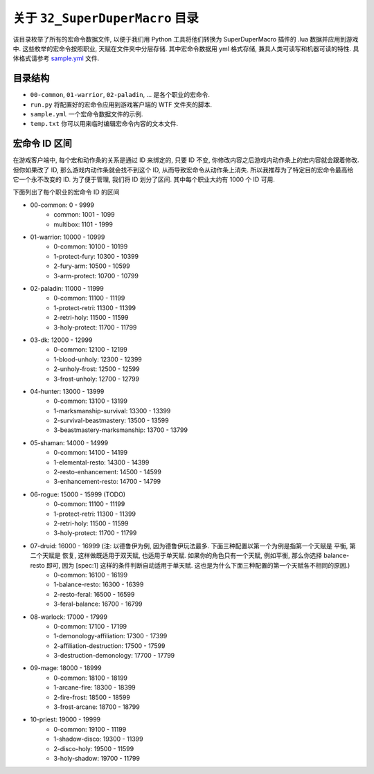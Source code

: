 关于 ``32_SuperDuperMacro`` 目录
==============================================================================
该目录枚举了所有的宏命令数据文件, 以便于我们用 Python 工具将他们转换为 SuperDuperMacro 插件的 .lua 数据并应用到游戏中. 这些枚举的宏命令按照职业, 天赋在文件夹中分层存储. 其中宏命令数据用 yml 格式存储, 兼具人类可读写和机器可读的特性. 具体格式请参考 `sample.yml <./sample.yml>`_ 文件.


目录结构
------------------------------------------------------------------------------
- ``00-common``, ``01-warrior``, ``02-paladin``, ... 是各个职业的宏命令.
- ``run.py`` 将配置好的宏命令应用到游戏客户端的 WTF 文件夹的脚本.
- ``sample.yml`` 一个宏命令数据文件的示例.
- ``temp.txt`` 你可以用来临时编辑宏命令内容的文本文件.


宏命令 ID 区间
------------------------------------------------------------------------------
在游戏客户端中, 每个宏和动作条的关系是通过 ID 来绑定的, 只要 ID 不变, 你修改内容之后游戏内动作条上的宏内容就会跟着修改. 但你如果改了 ID, 那么游戏内动作条就会找不到这个 ID, 从而导致宏命令从动作条上消失. 所以我推荐为了特定目的宏命令最高给它一个永不改变的 ID. 为了便于管理, 我们将 ID 划分了区间. 其中每个职业大约有 1000 个 ID 可用.

下面列出了每个职业的宏命令 ID 的区间

- 00-common: 0 - 9999
    - common: 1001 - 1099
    - multibox: 1101 - 1999
- 01-warrior: 10000 - 10999
    - 0-common: 10100 - 10199
    - 1-protect-fury: 10300 - 10399
    - 2-fury-arm: 10500 - 10599
    - 3-arm-protect: 10700 - 10799
- 02-paladin: 11000 - 11999
    - 0-common: 11100 - 11199
    - 1-protect-retri: 11300 - 11399
    - 2-retri-holy: 11500 - 11599
    - 3-holy-protect: 11700 - 11799
- 03-dk: 12000 - 12999
    - 0-common: 12100 - 12199
    - 1-blood-unholy: 12300 - 12399
    - 2-unholy-frost: 12500 - 12599
    - 3-frost-unholy: 12700 - 12799
- 04-hunter: 13000 - 13999
    - 0-common: 13100 - 13199
    - 1-marksmanship-survival: 13300 - 13399
    - 2-survival-beastmastery: 13500 - 13599
    - 3-beastmastery-marksmanship: 13700 - 13799
- 05-shaman: 14000 - 14999
    - 0-common: 14100 - 14199
    - 1-elemental-resto: 14300 - 14399
    - 2-resto-enhancement: 14500 - 14599
    - 3-enhancement-resto: 14700 - 14799
- 06-rogue: 15000 - 15999 (TODO)
    - 0-common: 11100 - 11199
    - 1-protect-retri: 11300 - 11399
    - 2-retri-holy: 11500 - 11599
    - 3-holy-protect: 11700 - 11799
- 07-druid: 16000 - 16999 (注: 以德鲁伊为例, 因为德鲁伊玩法最多. 下面三种配置以第一个为例是指第一个天赋是 平衡, 第二个天赋是 恢复, 这样做既适用于双天赋, 也适用于单天赋. 如果你的角色只有一个天赋, 例如平衡, 那么你选择 balance-resto 即可, 因为 [spec:1] 这样的条件判断自动适用于单天赋. 这也是为什么下面三种配置的第一个天赋各不相同的原因.)
    - 0-common: 16100 - 16199
    - 1-balance-resto: 16300 - 16399
    - 2-resto-feral: 16500 - 16599
    - 3-feral-balance: 16700 - 16799
- 08-warlock: 17000 - 17999
    - 0-common: 17100 - 17199
    - 1-demonology-affiliation: 17300 - 17399
    - 2-affiliation-destruction: 17500 - 17599
    - 3-destruction-demonology: 17700 - 17799
- 09-mage: 18000 - 18999
    - 0-common: 18100 - 18199
    - 1-arcane-fire: 18300 - 18399
    - 2-fire-frost: 18500 - 18599
    - 3-frost-arcane: 18700 - 18799
- 10-priest: 19000 - 19999
    - 0-common: 19100 - 11199
    - 1-shadow-disco: 19300 - 11399
    - 2-disco-holy: 19500 - 11599
    - 3-holy-shadow: 19700 - 11799
